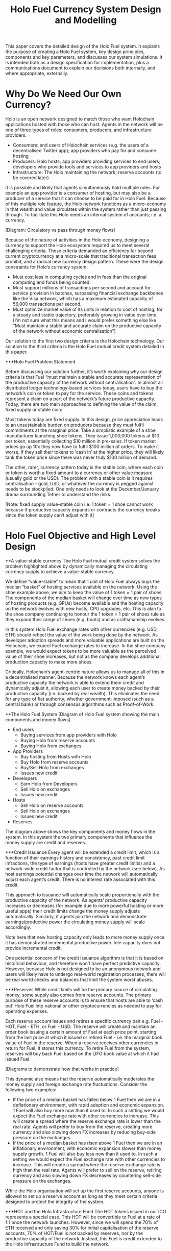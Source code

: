#+TITLE: Holo Fuel Currency System Design and Modelling
#+STARTUP: org-startup-with-inline-images inlineimages
#+OPTIONS: ^:nil # Disable sub/superscripting with bare _; _{...} still works
#+LATEX_HEADER: \usepackage[margin=1.0in]{geometry}

This paper covers the detailed design of the Holo Fuel system. It explains the purpose of creating a
Holo Fuel system, key design principles, components and key parameters, and discusses our system simulations.
It is intended both as a design specification for implementation, plus a communications document to explain
our decisions both internally, and where appropriate, externally.

* Why Do We Need Our Own Currency?

Holo is an open network designed to match those who want Holochain applications hosted with those who can host.
Agents in the network will be one of three types of roles: consumers, producers, and infrastructure providers.
  - Consumers: end users of Holochain services (e.g. the users of a decentralised Twitter app); app providers who
    pay for and consume hosting
  - Producers: Holo hosts; app providers providing services to end users; developers who provide tools and services
    to app providers and hosts
  - Infrastructure: The Holo maintaining the network; reserve accounts (to be covered later)

It is possible and likely that agents simultaneously hold multiple roles. For example an app provider is a
consumer of hosting, but may also be a producer of a service that it can choose to be paid for in Holo Fuel.
Because of this multiple role feature, the Holo network functions as a micro-economy in that wealth and value
circulates within the system rather than just passing through. To facilitate this Holo needs an internal system
of accounts; i.e. a currency.

[Diagram: Circulatory vs pass through money flows]

Because of the nature of activities in the Holo economy, designing a currency to support the Holo ecosystem
required us to meet several challenging criteria. These criteria demanded an efficiency far beyond current
cryptocurrency at a micro-scale that traditional transaction fees prohibit, and a radical new currency design
pattern. These were the design constraints for Holo’s currency system:
  - Must cost less in computing cycles and in fees than the original computing and funds being counted.
  - Must support millions of transactions per second and account for service provision in batches, surpassing
    financial exchange backbones like the Visa network, which has a maximum estimated capacity of 56,000
    transactions per second.
  - Must optimize market value of its units in relation to cost of hosting, for a steady and stable trajectory,
    preferably growing in value over time.  [I’m not sure what this means and I would prefer something else
    like “Must maintain a stable and accurate claim on the productive capacity of the network without economic
    centralisation”]

Our solution to the first two design criteria is the Holochain technology. Our solution to the third criteria
is the Holo Fuel mutual credit system detailed in this paper.

***Holo Fuel Problem Statement

Before discussing our solution further, it’s worth explaining why our design criteria is that Fuel “must
maintain a stable and accurate representation of the productive capacity of the network without centralisation”.
In almost all distributed ledger technology-based services today, users have to buy the network’s coin or token
to pay for the service. These coins and tokens represent a claim on a part of the network’s future productive
capacity. Today, there are two main approaches to defining the value of the claim, fixed supply or stable coin:

Most tokens today are fixed supply. In this design, price appreciation leads to an unsustainable burden on
producers because they must fulfil commitments at the marginal price. Take a simplistic example of a shoe
manufacturer launching shoe tokens. They issue 1,000,000 tokens at $10 per token, essentially collecting $10 million
in pre-sales. If token market prices go up 10x they now have to fulfil $100 million of orders. To make it worse,
if they sell their tokens to ‘cash in’ at the higher price, they will likely tank the token price since there
was never truly $100 million of demand.

The other, rarer, currency pattern today is the stable coin, where each coin or token is worth a fixed amount to
a currency or other value measure (usually gold or the USD). The problem with a stable coin is it requires
centralisation - gold, USD, or whatever the currency is pegged against needs to be stockpiled. One only needs
to look at the December/January drama surrounding Tether to understand the risks.

[Note: fixed supply value-stable coin i.e. 1 token = 1 shoe cannot work because if productive capacity expands
or contracts the currency breaks since the token supply can’t adjust with it]

* Holo Fuel Objective and High Level Design

**A value-stable currency
The Holo Fuel mutual credit system solves the problem highlighted above by dynamically managing the circulating
currency supply to achieve a value-stable currency.

We define “value-stable” to mean that 1 unit of Holo Fuel always buys the median “basket” of hosting services
available on the network.  Using the shoe example above, we aim to keep the value of 1 token = 1 pair of shoes.
The components of the median basket will change over time as new types of hosting products (e.g. GPUs) become
available and the hosting capacity on the network evolves with new hosts, CPU upgrades, etc. This is akin to
the shoe company continuing to honour the 1 token = 1 pair of shoes rule as they expand their range of shoes
(e.g. boots) and as craftsmanship evolves.

In this system Holo Fuel exchange rates with other currencies (e.g. USD, ETH) should reflect the value of the
work being done by the network. As developer adoption spreads and more valuable applications are built on the
Holochain, we expect Fuel exchange rates to increase. In the shoe company example, we would expect tokens to
be more valuable as the perceived value of their shoe increases, but not as the company develops additional
production capacity to make more shoes.

Critically, Holochain’s agent-centric nature allows us to manage all of this in a decentralised manner. Because
the network knows each agent’s productive capacity the network is able to extend them credit and dynamically
adjust it, allowing each user to create money backed by their productive capacity (i.e. backed by real wealth).
This eliminates the need for any type of fiat authority, whether government-imposed (such as a central bank) or
through consensus algorithms such as  Proof-of-Work.


**The Holo Fuel System
[Diagram of Holo Fuel system showing the main components and money flows]
- End users
    - Buying services from app providers with Holo
    - Buying Holo from reserve accounts
    - Buying Holo from exchanges
- App Providers
    - Buy hosting from Hosts with Holo
    - Buy Holo from reserve accounts
    - Buy/Sell Holo from exchanges
    - Issues new credit
- Developers
    - Earn Holo from Developers
    - Sell Holo on exchanges
    - Issues new credit
- Hosts
    - Sell Holo on reserve accounts
    - Sell Holo on exchanges
    - Issues new credit
- Reserves


The diagram above shows the key components and money flows in the system. In this system the two primary
components that influence the money supply are credit and reserves.

***Credit Issuance
Every agent will be extended a credit limit, which is a function of their earnings history and consistency,
past credit limit infractions, the type of earnings (hosts have greater credit limits) and a network-wide
credit factor that is controlled by the network (see below). As host earnings potential changes over time
the network will automatically adjust each agent’s credit. There is no interest rate associated with this
credit.

This approach to issuance will automatically scale proportionally with the productive capacity of the
network. As agents’ productive capacity increases or decreases (for example due to more powerful hosting
or more useful apps) their credit limits change the money supply adjusts automatically. Similarly, if
agents join the network and demonstrate earnings/productive power the circulating money supply will
scale accordingly.

Note here that new hosting capacity only leads to more money supply once it has demonstrated incremental
productive power. Idle capacity does not provide incremental credit.

One potential concern of the credit issuance algorithm is that it is based on historical behaviour, and
therefore won’t have perfect predictive capacity. However, because Holo is not designed to be an anonymous
network and users will likely have to undergo real-world registration processes, there will be real world
checks and balances that limit the system worst abuses.

***Reserves
While credit limits will be the primary source of circulating money, some supply also comes from reserve
accounts. The primary purpose of these reserve accounts is to ensure that hosts are able to ‘cash out’
Holo Fuel into national or other cryptocurrencies as needed to pay for operating expenses.

Each reserve account issues and retires a specific currency pair e.g. Fuel - HOT, Fuel - ETH, or Fuel - USD.
The reserve will create and maintain an order book issuing a certain amount of Fuel at each price point,
starting from the last price at which it issued or retired Fuel - i.e. the marginal book value of Fuel in
the reserve. When a reserve receives other currencies in return for Fuel, it stores this currency. To
retire Fuel from the system, reserves will buy back Fuel based on the LIFO book value at which it had
issued Fuel.

[Diagrams to demonstrate how that works in practice]

This dynamic also means that the reserve automatically moderates the money supply and foreign exchange rate
fluctuations. Consider the following two examples:
  - If the price of a median basket has fallen below 1 Fuel then we are in a deflationary environment, with
    rapid adoption and economic expansion. 1 Fuel will also buy more now than it used to. In such a setting
    we would expect the Fuel exchange rate with other currencies to increase. This will create a spread
    where the reserve exchange rate is lower than the real rate. Agents will prefer to buy from the reserve,
    creating more currency and also slowing down FX increases by reducing buy-side     pressure on the
    exchanges.
  - If the price of a median basket has risen above 1 Fuel then we are in an inflationary environment, with
    economic expansion slower than money supply growth. 1 Fuel will also buy less now than it used to. In
    such a setting we would expect the Fuel exchange rate with other currencies to increase. This will create
    a spread where the reserve exchange rate is high than the real rate. Agents will prefer to sell on the
    reserve, retiring currency and also slowing down FX decreases by countering sell-side pressure on the
    exchanges.

While the Holo organisation will set up the first reserve accounts, anyone is allowed to set up a reserve
account as long as they meet certain criteria designed to protect the integrity of the system.

***HOT and the Holo Infrastructure Fund
The HOT tokens issued in our ICO represents a special case. This HOT will be convertible to Fuel at a rate
of 1:1 once the network launches. However, since we will spend the 70% of ETH received and only saving 30%
for initial capitalisation of the reserve accounts, 70% of HOT/Fuel is not backed by reserves, nor by
the productive capacity of the network. Instead, this Fuel is credit extended to the Holo Infrastructure
Fund to build the network.

This Fuel effectively functions as a floor on the circulating supply since even if all credit limits were
removed and reserves were fully depleted. Over time this floor will slowly deplete as we retire it using
the transaction fees received from the network.

**Controlling the System

***Input variables
In our system above, we can indirectly control the money supply and price through adjusting certain variables:
- Credit factor: This is a global variable that governs the amount of credit being extended to the network as
  a whole. By controlling this, we can extend more or less credit and thus money supply for the same level of
  production / wealth generation.

- Reserve order book volumes: We can change the amount of Fuel available at each price point in our reserve
  order books. By increasing the amount available at each price point we can increase the money supply, and
  vice-versa.

- Infrastructure pay down rate:  As mentioned earlier, the outstanding HOT and Fuel from the ICO acts as a
  “floor supply”. By increasing the rate at which we use transaction fees to retire this debt we can change
  the rate at which this portion of the money supply shrinks

- Autopilot: TBD <— what factors can we control in the autopilot pricing for either hosts or app providers,
  if any

***Other system variables (excluding supply and demand):
- Actual credit usage: Credit extended to agents is 0% interest and effectively 0% inflation. In addition
  it cannot be cashed out through the exchange since it was not earned via hosting so there no incentive to
  wait for FX price appreciation. Therefore a rational agent should spend their entire credit limit as long
  as there are they have something worthwhile to spend it on.

- Velocity of Fuel: The amount of circulating currency required is inversely proportional to the velocity of
  Fuel through the system. For example, if each unit of Fuel changes hands 10 times a year, we would need half
  the currency as if the velocity was 5 times per year. Velocity is a function of user behaviour and depends on
  factors such as transaction friction (e.g. fees) and usage of Fuel as a store of value.

- Other autopilot functions / variables?



* Holo Fuel Valuation

  A value-stable wealth-backed cryptocurrency platform, where each unit is defined in terms of a
  basked of computational resources, operating in a powerful decentralized verification environment.

   #+BEGIN_SRC ditaa :file images/holofuel-overview.png :cmdline -r -S -o

    +----------------------------------------------+
    |      |"K"                                    |
    |      v                                       |
    |  +--------+               +--------+         |
    |  |Host    |               |        |         |
    |  |K*Wealth|-+  Receipts   | PID    |  "K"    |
    |  |==Credit| |------------>|        |---------+
    |  +--------+ |     |       +--------+  Credit
    |    |==Credit|     |                   Factor
    |    +--------+     |
    |          ^        |
    +---+  Holo|        |
     "K"|  Fuel|        |
        v      |        |
       +--------+       |
       |dApp    |<------+
       |K*Wealth|-+
       |==Credit| |
       +--------+ |
         |==Credit|
         +--------+

   #+END_SRC

   #+RESULTS[e258c96572d9aa87fbfc86914918be06b93ab951]:
   [[file:images/holofuel-overview.png]]

** The Computational Resources Basket

   One Holo Fuel (HOT) is defined as being able to purchase 1 month of Holo Hosting services for the
   front-end (ie. web API, databases, etc.) portion of a typical dApp.

   This might be roughly equivalent to the 2018 price of (and actual utilization of) a small cloud
   hosting setup (eg. several $5/month Droplet on Digital Ocean at partial utilization hosting
   front-ends, DBs, backups, etc.), plus ancillary hosting services (represented by a premium for
   inclusion in the Holo system).

   If the minimal Hosting costs for a small Web app is estimated at USD$100/mo., and comprises 5
   cloud hosting nodes and anciliary services for the various aspects of the system.  An equivalent
   Holo Host based system would have similar CPU and storage requirements overall, but a greater
   redundancy (say, 5 x, so all DHTs spread across 25 Holo Hosts).

   Thus, the basket of commodities defining the value of USD$100 =~= 100 Holo Fuel could be defined as:

   #+LATEX: {\scriptsize
   #+BEGIN_SRC ipython :session :exports results :results raw drawer

%matplotlib inline
%config InlineBackend.figure_format = 'retina'

from __future__ import absolute_import, print_function, division
try:
    from future_builtins import zip, map # Use Python 3 "lazy" zip, map
except ImportError:
       pass

import matplotlib
import matplotlib.pyplot as plt
plt.rcParams["figure.figsize"]     = (6,3)
plt.rcParams["font.size"]          = 6
import numpy as np
from sklearn import linear_model
import collections
import math

# For more info about emacs + ob-ipython integration, see: https://github.com/gregsexton/ob-ipython

# Each commodity underlying the currency's price basket must be priced in standardized Units, of a
# specified quality, FOB some market.  The Holo Fuel basket's commodities are measured accross the
# Holo system, and the Median resource is used; this allows the basket to evolve over time, as
# Moore's law reduces the cost of the resource, the Median unit of that resource will likely
# increase (eg. CPU cores), counterbalancing the natural deflationary tendency of tech prices.

commodity_t             = collections.namedtuple(
    'Commodity', [
        'units',
        'quality',
        'notes',
    ] )
commodities             = {
    'holo':         commodity_t( "Host",    "",           "Inclusion in the Holo system" ),
    'cpu':          commodity_t( "Core",    "Median",     "A processing core" ),
    'ram':          commodity_t( "GB",      "Median",     "Processor memory" ),
    'net':          commodity_t( "TB",      "Median",     "Internet bandwidth" ),
    'data':         commodity_t( "TB",      "Median",     "Persistent storage (DHT/DB/file)" ),
}

# The basket represents the computational resource needs of a typical Holochain dApp's "interface"
# Zome.  A small dual-core Holo Host (ie. on a home Internet connection) could perhaps expect to run
# 200 Holo Fuel worth of these at full CPU utilization, 1TB of bandwidth; a quad-core / 8-thread
# perhaps 500 Holo Fuel worth at ~60% CPU (thread) utilization.

iron_count              =   5                   # Real iron req'd to host tradition small App
holo_fanout             =   5                   #   and additional Holo fan-out for DHT redundancy, etc.
hosts                   = iron_count * holo_fanout
basket_target           = 100.0                 # 1 Holo Fuel =~= 1 USD$; USD$100 of cloud hosting per minimal dApp, typ.
basket                  = {
    # Commodity     Amount, Proportion
    'holo':        hosts,           # Holo Host system fan-out and value premium
    'cpu':          1.00,           # Cores, avg. utilization across all iron
    'ram':          1.00,           # GB,    ''
    'net':          0.50,           # TB,    ''
    'data':         0.25,           # TB,    ''
}

# In the wild, prices will fluctuate according to supply/demand and money supply dynamics.  We'll
# start with some artificial weights; some commodities cost more than others, so the same "units"
# worth carry different weight in the currency basket.

weight                  = {
    'holo':        60/100,
    'cpu':          5/100,
    'ram':          5/100,
    'net':         20/100,
    'data':        10/100,
}

# Produces the org-mode table from result 2d list
[ ["Commodity", "Amount", "Units", "Weight", "Description"],
  None ] \
+ [ [ k, "%5.2f" % basket[k], commodities[k].units, "%5.3f%%" % ( weight[k] * 100 ),
      commodities[k].notes ] for k in basket ]

   #+END_SRC

   #+RESULTS:
   :RESULTS:
   | Commodity | Amount | Units |  Weight | Description                      |
   |-----------+--------+-------+---------+----------------------------------|
   | holo      |  25.00 | Host  | 60.000% | Inclusion in the Holo system     |
   | net       |   0.50 | TB    | 20.000% | Internet bandwidth               |
   | ram       |   1.00 | GB    |  5.000% | Processor memory                 |
   | data      |   0.25 | TB    | 10.000% | Persistent storage (DHT/DB/file) |
   | cpu       |   1.00 | Core  |  5.000% | A processing core                |
   :END:

   #+LATEX: }

*** Holo Hosting Premium

    A Holochain Distributed Application (dApp) hosted on Holo provides a valuable set of features,
    over and above simply hosting a typical web application on a set of cloud servers.  These
    services must usually be either purchased, or architected by hand and distributed across
    multiple cloud hosting nodes for redundancy.

    - [ ] Reliability. Few single points of failure.
    - [ ] Backup. All DHT data is spread across many nodes.
    - [ ] Scalability.  Automatically scales to absorb increased load.

    The value of Holo is substantial in terms of real costs to traditional app developers, and is a
    component of the basket of commodities defining the price of Holo Fuel.  However, it's real
    monetary value will emerge over time, as the developer community comprehends it.  Our pricing
    algoritm must be able to dig this Holo premium component out of the historical hosting prices,
    as a separate component.

*** Resource Price Stability

    There are many detailed requirements for each of these commodities, which may be required for
    certain Holochain applications; CPU flags (eg. AVX-512, cache size, ...), RAM (GB/s bandwidth),
    HDD (time to first byte, random/sequential I/O bandwidth), Internet (bandwidth/latency to
    various Internet backbone routers).

    The relative distribution of these features will change over time; RAM becomes faster, CPU cores
    more powerful. The definition of a typical unit of these commodities therefore changes; as
    Moore's law decreases the price, the specifications of the typical computer also improve,
    counterbalancing this inflationary trend.

    For each metric, the price of service on the median Holo Host node will be used; 1/2 will be
    below (weaker, priced at a discount), 1/2 above (more powerful, priced at a premium).  This will
    nullify the natural inflationary nature of Holo Fuel, if we simply defined it in terms of fixed
    2018 computational resources.

** Commodity Price Discovery

   Value stabilization requires knowledge of the current prices of each commodity in the currency's
   valuation basket, ideally denominated in the currency itself.  If these commodities are traded
   within the cryptocurrency implementation, then we can directly discover them on a distributed
   basis.  If outside commodity prices are used, then each independent actor computing the control
   loop must either reach consensus on the price history (as collected from external sources, such
   as Distributed Oracles), or trust a separate module to do so. In Holo Fuel, we host the sale of
   Holo Host services to dApp owners, so we know the historical prices.

   When a history of Holo Hosting service prices is available, Linear Regression can be used to
   discover the average fixed (Holo Hosting premium) and variable (CPU, ...) component costs
   included in the prices, and therefore the current commodity basket price.

*** Recovering Commodity Basket Costs

    To illustrate price recovery, lets begin with simulated prices of a basket of commodities.  A
    prototypical minimal dApp owner could select 100 Holo Fuel worth of these resources, eg. 25x
    Holo Hosts, .05 TB data, 1.5 cpu, etc. as appropriate for their specific application's needs.

    This Hosting selection wouldn't actually be a manual procedure; testing would indicate the kind
    of loads to expect for a given amount and type of user activity, and a calculator would estimate
    the various resource utilization and costs. At run time, the credit extended to the dApp owner
    (calculated from prior history of Hosting receipt payments) would set the maximum outstanding
    Hosting receipts allowed; the dApp deployment would auto-scale out to qualified Hosts in various
    tranches as required; candidate Hosts (hoping to generate Hosting receipts) would auto-install
    the application as it reached its limits of various resource utilization metrics across its
    current stable of Hosts.

    #+LATEX: {\scriptsize
    #+BEGIN_SRC ipython :session :exports both :results value raw drawer

def clamp( val, lim ):
    """Return value if between range limits, otherwise the limit; math.nan indicates no limit"""
    if val < lim[0]:
        return lim[0]
    elif val > lim[1]:
        return lim[1]
    return val

def rnd_std_dst( sigma, mean=0, minimum=None, maximum=None ):
    """Random values with mean, in a standard distribution w/ sigma, clamped to given minimum/maximum."""
    return clamp( sigma * np.random.randn() + mean,
                  ( math.nan if minimum is None else minimum,
                    math.nan if maximum is None else maximum ))

# To simulate initial pricing, lets start with an estimate of proportion of basket value represented
# by each amount of the basket's commodities.  Prices of each of these commodities is free to float
# in a real market, but we'll start with some pre-determined "weights"; indicating that the amount
# of the specified commodity holds a greater or lesser proportion of the basket's value.
# Regardless, 100 Holo Fuel is guaranteed to buy the entire basket.
prices                  = {}
for k in basket:
    price_mean          = basket_target * weight[k] / basket[k] # target price: 1 Holo Fuel == 1 basket / basket_target
    price_sigma         = price_mean / 10 #  difference allowed; about +/- 10% of target
    prices[k]           = rnd_std_dst( price_sigma, price_mean )

[ [ "Commodity", "Price", "Per", "Per" ],
  None ] \
+ [ [ k, "%5.2f" % ( prices[k] ), commodities[k].units, 'mo.' ]
    for k in basket ]

    #+END_SRC

    #+RESULTS:
    :RESULTS:
    | Commodity | Price | Per  | Per |
    |-----------+-------+------+-----|
    | holo      |  1.80 | Host | mo. |
    | net       | 35.86 | TB   | mo. |
    | ram       |  5.52 | GB   | mo. |
    | data      | 46.27 | TB   | mo. |
    | cpu       |  4.58 | Core | mo. |
    :END:

    #+LATEX: }

    From this set of current assumed commodity prices, we can compute the current price of the Holo
    Fuel currency's basket:

    #+LATEX: {\scriptsize
    #+BEGIN_SRC ipython :session :exports both :results value raw drawer

basket_price            = sum( basket[k] * prices[k] for k in basket )
[ [ "Holo Fuel Basket Price" ],
  None,
  [ "$%5.2f / %.2f" % ( basket_price, basket_target ) ] ]

    #+END_SRC

    #+RESULTS:
    :RESULTS:
    | Holo Fuel Basket Price |
    |------------------------|
    | $106.62 / 100.00       |
    :END:

    #+LATEX: }

    If the current price of this basket is >100, then we are experiencing commodity price inflation;
    if <100, price deflation.  Feedback control loops will act to bring the price back to 100 Holo Fuel
    per basket.

    #+LATEX: {\scriptsize
    #+BEGIN_SRC ipython :session :file images/basket-pie.png :exports both

labels                  = [ k for k in basket ]
sizes                   = [ basket[k] * prices[k] for k in basket ]
explode                 = [ .1 if k == 'holo' else 0 for k in basket ]
# with plt.xkcd():
fig1,ax1                = plt.subplots()
ax1.pie( sizes, explode=explode, labels=labels, autopct='%1.1f%%', shadow=True, startangle=90 )
ax1.axis( 'equal' ) # Equal aspect ratio ensures that pie is drawn as a circle.
plt.title( "%6.2f Holo Fuel Basket Price: %6.2f: %sflation" % (
            basket_target, basket_price, "in" if basket_price > basket_target else "de" ))
plt.show()

    #+END_SRC

    #+RESULTS:
    [[file:images/basket-pie.png]]

    #+LATEX: }

*** Holo Hosting Receipts

    Once we have the currency's underlying commodity basket, lets simulate a sequence of trades of
    various amounts of these commodities.  In the Holo system, this is represented by Hosts issuing
    receipts for services to dApp owners.

    Each Hosting receipt will be for a single Holo Host, not for the entire dApp; the sum of all
    Holo Hosting receipts issued to the dApp owner for our archetypical small dApp would sum to
    approximately 100 Holo Fuel per month.

    We will not know the exact costs of each commodity used to compute the price, or how much is the
    baseline Holo system premium.  However, it will be dependant on the capability of the Host
    (stronger hosts can charge more, for hosting more specialized dApps), and the amount of various
    services used.

    So, lets issue a bunch of small Holo Hosting receipts, each for approximately 1/25th of the
    total Holo Hosting load (since our small dApp is spread across 25 Holo Hosts).

    #+LATEX: {\scriptsize
    #+BEGIN_SRC ipython :session :exports both :results value raw drawer

amounts_mean            = 1.00
amounts_sigma           = 0.5
error_sigma             = 0.10 # +/- 10% variance in bids (error) vs. price
trades                  = []
number                  = 10000
for _ in range( number ):
    # Each dApp consumes a random standard distribution of the target amount of each commodity
    amounts             = { k: 1 if k == 'holo'
                               else basket[k] * rnd_std_dst( amounts_sigma, amounts_mean, minimum=0 ) / basket['holo']
                            for k in basket }
    price               = sum( amounts[k] * prices[k] for k in amounts )
    error               = price * rnd_std_dst( error_sigma )
    bid                 = price + error
    trades.append( dict( bid = bid, price = price, error = error, amounts = amounts ))

[ [ "Fuel","calc/err", "dApp Requirements" ], None ] \
+ [ [
      "%5.2f" % t['bid'],
      "%5.2f%+5.2f" % ( t['price'], t['error'] ),
       ", ".join( "%5.4f %s %s" % ( v, k, commodities[k].units ) for k,v in t['amounts'].items() ),
    ]
    for t in trades[:5] ] \
+ [ [ '...' ] ]

    #+END_SRC

    #+RESULTS:
    :RESULTS:
    | Fuel |  calc/err | dApp Requirements                                                               |
    |------+-----------+---------------------------------------------------------------------------------|
    | 4.56 | 5.22-0.67 | 1.0000 holo Host, 0.0457 net TB, 0.0659 ram GB, 0.0089 data TB, 0.0171 cpu Core |
    | 4.51 | 3.85+0.66 | 1.0000 holo Host, 0.0148 net TB, 0.0245 ram GB, 0.0086 data TB, 0.0217 cpu Core |
    | 3.84 | 4.04-0.20 | 1.0000 holo Host, 0.0153 net TB, 0.0689 ram GB, 0.0053 data TB, 0.0463 cpu Core |
    | 3.87 | 4.12-0.25 | 1.0000 holo Host, 0.0114 net TB, 0.0535 ram GB, 0.0173 data TB, 0.0022 cpu Core |
    | 4.10 | 4.20-0.10 | 1.0000 holo Host, 0.0237 net TB, 0.0144 ram GB, 0.0066 data TB, 0.0505 cpu Core |
    |  ... |           |                                                                                 |
    :END:
    #+LATEX: }

*** Recovery of Commodity Valuations

    Lets see if we can recover the approximate Holo baseline and per-commodity costs from a sequence
    of trades.  Create some trades of 1 x Holo + random amounts of commodities around the
    requirements of a typical Holo dApp, adjusted by a random amount (ie. 'holo' always equals 1
    unit, so that all non-varying remainder is ascribed to the "baseline" Holo Hosting premium).

    Compute a linear regression over the trades, to try to recover an estimate of the prices.

    #+LATEX: {\scriptsize
    #+BEGIN_SRC ipython :session :exports both :results value raw drawer

items                   = [ [ t['amounts'][k] for k in basket ] for t in trades ]
bids                    = [ t['bid'] for t in trades ]

regression              = linear_model.LinearRegression( fit_intercept=False, normalize=False )
regression.fit( items, bids )
select                  = { k: [ int( k == k2 ) for k2 in basket ] for k in basket }
predict                 = { k: regression.predict( select[k] )[0] for k in basket } # deref numpy.array

[ [ "Score(R^2): ", "%.9r" % ( regression.score( items, bids )), '', '' ],
  None ] \
+ [ [ "Commodity",  "Predicted", "Actual", "Error",
      # "selected"
  ],
  None ] \
+ [ [ k,
      "%5.2f" % ( predict[k] ),
      "%5.2f" % ( prices[k] ),
      "%+5.3f%%" % (( predict[k] - prices[k] ) * 100 / prices[k] ),
      #select[k]
    ]
    for k in basket ]

    #+END_SRC

    #+RESULTS:
    :RESULTS:
    | Score(R^2): | 0.6394486 |        |          |
    |-------------+-----------+--------+----------|
    | Commodity   | Predicted | Actual |    Error |
    |-------------+-----------+--------+----------|
    | holo        |      2.12 |   1.80 | +17.588% |
    | net         |     45.99 |  35.86 | +28.235% |
    | ram         |      4.29 |   5.52 | -22.207% |
    | data        |     40.50 |  46.27 | -12.472% |
    | cpu         |      5.83 |   4.58 | +27.324% |
    :END:

    #+LATEX: }

*** Commodity Basket Valuation

    Finally, we can estimate the current Holo Fuel basket price from the recovered commodity prices.

    #+LATEX: {\scriptsize
    #+BEGIN_SRC ipython :session :exports both :results value raw drawer

basket_predict          = sum( basket[k] * predict[k]  for k in basket )
[ [ "Holo Fuel Price Recovered", "vs. Actual", "Error" ], None,
  [ "$%5.2f / %.2f" % ( basket_predict, basket_target ),
    "%5.2f" % ( basket_price ),
    "%+5.3f%%" % (( basket_predict - basket_price ) * 100 / basket_price ),
    ]]

    #+END_SRC

    #+RESULTS:
    :RESULTS:
    | Holo Fuel Price Recovered | vs. Actual |   Error |
    |---------------------------+------------+---------|
    | $96.24 / 100.00           |      96.16 | +0.079% |
    :END:

    #+LATEX: }

    We have shown that we should be able to recover the underlying commodity prices, and hence the
    basket price with a high degree of certainty, even in the face of relatively large differences
    in the mix of prices paid for hosting.

** Simple Value Stability Control via PID

   The simplest implementation of value-stability is to directly control the credit supply.  Lets
   establish a simple wealth-backed monetary system with a certain amount of wealth attached to it,
   from which we extend credit at a factor =K= of 0.5 to begin with; half of the value of the wealth is
   available in credit.  Adjusting =K= increases/reduces the liquid credit supply.

   The economy has a certain stock of Host resources available (eg. cpu, net, ...), and a certain
   pool of dApp owners wanting to buy various combinations of them.  The owners willing to pay more
   will get preferred access to the resources. In a traditional bid/ask market, greater bids are
   satisfied first, lesser later or not at all. In Holo, tranches of similar Hosts round-robin
   requests from clients of the dApps they host.

*** Host/dApp Pricing

    In the Holo Host environments, Hosts are pooled in tranches of like resource capacity (eg. cpu:
    type, count, ...), quality (eg. service: availability, longevity, ...), and price
    (eg. autopilot/manual pricing: lolo, lo, median, hi, hihi).  A multi-dimensional table of Host
    tranches is maintained; each Host inserts itself into the correct table.

    - TODO: How do the DHT peers confirm that a Host isn't lying about its internal computational
      resources?  A dApp could check, and issue a warrant if the Host is lying, but a DHT peer
      couldn't independently verify these claims.  There will be great incentive to inflate claims,
      to draw and serve higher-priced requests...)

    A dApp owner also selects the resource requirements (eg. cpu: avx-128+, 4+ cores, ...) service
    level and pricing (eg. median).

    Requests from hihi priced dApps are distributed first to the lolo, then lo, ..., hihi tranches
    of Hosts, as each tranche's resources is saturated; thus, lolo priced Hosts are saturated first.
    Then, hi dApps are served any by lolo, lo, ...  Hosts not yet saturated, and so on.  Thus, in
    times of low utilization (less dApps than Hosts), the highest priced Hosts may remain idle; in
    high utilization (more dApps than Hosts), the lowest priced dApp's requests may remain unserved
    (or, perhaps throttled and served round-robin, to avoid complete starvation of the lower priced
    dApp groups). Of course, these tranches of Hosts are also limited (via a set Union) to those
    Hosts in each tranche that *also* host a given target dApp, and requests for a dApp are only
    sent to those hosts who can service it.

    - TODO: Each TCP/IP HTTP socket, representing 1 or more HTTP requests or a WebSocket initiation,
      is assigned a Host; does Holo terminate the connection and relay I/O to/from the Host? It
      should pre-establish a pool of sockets to candidate Hosts, ready to be distributed to incoming
      requests, thus eliminating the delay of the 3-way handshake, and pre-eliminating
      dead/unreachable Hosts.) This requires a persistent proxy a.la. Cloudflare. Much more simply,
      perhaps, we could build [[https://insights.sei.cmu.edu/sei_blog/2017/02/six-best-practices-for-securing-a-robust-domain-name-system-dns-infrastructure.html][DNS servers]] that advertise multiple A records from an appropriate
      tranche of candidate servers, in round-robin fashion, and let the end-user sort out servers
      that disappear (until the DNS server figures out they're dead and stops serving their IP
      address).  However, intervening caching DNS servers (eg. at large ISPs) could conduit large
      numbers of request (ie. from the entire ISP!) to those few Host A-records for the
      time-to-live of the cached DNS query.

*** Host/dApp Pricing Automation Approaches

    How does the system compute the actual price that "median" Hosts get paid?  How does it evolve
    over time?  1/2 of requests should go to median, lo, lolo Hosts, and 1/2 should go to median,
    hi, hihi Hosts.  A PID loop could move the "Median" Host price to make this true, perhaps.
    Hosts should set a minimum average price they'll earn, dApps a maximum average price they're
    willing to pay, and their requests are throttled to only the Host tranches which satisfy these
    limits.

    By automatically switching a Host to higher/lower pricing tiers, and the dApp to lower/higher
    pricing selections, as their limit prices are reached, the numbers of Hosts/dApps above/below
    "median" changes -- and the PID loop adjusts the median price to achieve above/below
    equilibrium.  Thus, as more dApps exceed their high limit, switch to lower tiers (eg. from hi
    --> median --> lo), the mix of requests above/below median price changes, and the PID loop
    responds by adjusting the median Hosting price, which affects average dApp request pricing,
    which causes the dApp to hit its limits, which causes it to (again) switch to a lower tier...

    Of course, the dApp owner is informed of this, in real time, and can make price limit
    adjustments, to re-establish dApp performance.  Likewise, a Hosting owner can see that their
    Hosts are saturated/idle, and increase/decrease their minimum price, or maximum utilization
    targets; the Host should increase its desired pricing tier, to stay under its maximum
    utilization target.

*** Simple Host/dApp Pricing Model

    For the purposes of this simple test, we'll assume that the Host will simply spend all the
    credit the dApp has available serving its requests (we won't simulate the dApps).  So, lets
    generate a sequence of request service receipts from the Host to dApp owners, tuned to the
    credit available to the dApp.

    #+LATEX: {\scriptsize
    #+BEGIN_SRC ipython :session :exports both :results value raw drawer

class credit_static( object ):
    """Simplest, static K-value, unchanging basket and prices."""
    def __init__( self, K, basket, prices ):
        self.K          = K
        self.basket     = basket
        self.prices     = prices

    def value( self, prices=None, basket=None ):
        """Compute the value of a basket at some prices (default: self.basket/prices)"""
        if prices is None: prices = self.prices
        if basket is None: basket = self.basket
        return sum( prices[k] * basket[k] for k in basket )

# Adjust this so that our process value 'basket_value' achieves setpoint 'basket_target'
# Use the global basket, prices defined above
credit                  = credit_static( K=0.5, basket=basket, prices=prices )

#print( "Global basket: %r, prices: %r" % ( basket, prices ))
#print( "credit.basket: %r, prices: %r" % ( credit.basket, credit.prices ))

duration_hour           = 60 * 60
duration_day            = 24 * duration_hour
duration_month          = 365.25 * duration_day / 12 # 2,629,800s.

used_mean               = 1.0                   # Hourly usage is
used_sigma              = used_mean * 10/100    # +/-10%
reqs_mean               = 2.0                   # Avg. Host is 2x minimal
reqs_sigma              = reqs_mean * 50/100    # +/-50%
reqs_min                = 1/10                  #   but at least this much of minimal dApp

class dApp( object ):
    def __init__( self, duration=duration_month ): # 1 mo., in seconds
        """Select a random basket of computational requirements, some multiple of the minimal dApp
        represented by the Holo Fuel basket (min. 10% of basket), for the specified duration."""
        self.duration   = duration
        self.requires   = { k: rnd_std_dst( sigma=reqs_sigma, mean=reqs_mean, minimum=reqs_min ) \
                                 ,* credit.basket[k] * duration / duration_month
                             for k in credit.basket }
        # Finally, compute the wealth required to fund this at current credit factor K
        self.wealth      = credit.value( basket=self.requires ) / credit.K

    def __repr__( self ):
        return "<dApp using %8.2f Holo Fuel / %5.2f mo.: %s" % (
                   credit.value( basket=self.requires ), self.duration/duration_month,
                   ", ".join( "%6.2f %s %s" % ( self.requires[k] * self.duration/duration_month,
                                               commodities[k].units, k ) for k in credit.basket ))

    def available( self, dt=None ):
        """Credit available for dt seconds (1 hr., default) of Hosting."""
        return self.wealth * credit.K * ( dt or duration_hour ) / self.duration

    def used( self, dt=None, mean=1.0, sigma=.1 ):
        """Resources used over period dt (+/- 10% default, but at least 0)"""
        return { k: self.requires[k] * rnd_std_dst( sigma=sigma, mean=mean, minimum=0 ) * dt / self.duration
                 for k in self.requires }

class Host( object ):
    def __init__( self, dApp ):
        self.dApp       = dApp

    def receipt( self, dt=None ):
        """Generate receipt for dt seconds worth of hosting our dApp.  Hosting costs more/less as prices
        fluctuate, and dApp owners can spend more/less depending on how much credit they have
        available.  This spending reduction could be acheived, for example, by selecting a lower
        pricing teir (thus worse performance)."""

        avail           = self.dApp.available( dt=dt )                # Credit available for this period
        used            = self.dApp.used( dt=dt, mean=used_mean, sigma=used_sigma ) # Hhosting resources used
        value           = credit.value( basket=used )                 # total value of dApp Hosting resources used

        # We have the value of the hosting the dApp used, at present currency.prices.  The Host
        # wants to be paid 'value', but the dApp owner only has 'avail' to pay. When money is
        # plentiful/tight, dApp owners could {up,down}grade their service teir and pay more or less.
        # So, we'll split the difference.  This illustrates the effects of both cost variations and
        # credit availability variations in the ultimate cost of Hosting, and hence in the recovered
        # price information used to adjust credit.K.

        result          = ( avail + value ) / 2,used
        #print( "avail: {}, value: {}, K: {!r},  result: {!r}".format( avail, value, credit.K, result ))
        return result

hosts_count             = 60 * 60 # ~1 Hosting receipt per second
hosts                   = [ Host( dApp() ) for _ in range( hosts_count ) ]
hours_count             = 24

class credit_sine( credit_static ):
    """Compute a sine scale as the basis for simulating various credit system variances."""
    def __init__( self, amp, step, **kwds ):
        self.sine_amp   = amp
        self.sine_theta = 0
        self.sine_step  = step
        self.K_base     = 0
        super( credit_sine, self ).__init__( **kwds )

    def advance( self ):
        self.sine_theta+= self.sine_step

    def reset( self ):
        """Restore credit system initial conditions."""
        self.sine_theta = 0

    def scale( self ):
        return 1 + self.sine_amp * math.sin( self.sine_theta )

class credit_sine_K( credit_sine ):
    """Adjusts credit.K on a sine wave."""
    @property
    def K( self ):
        return self.K_base * self.scale()
    @K.setter
    def K( self, value ):
        """Assumes K_base is created when K is set in base-class constructor"""
        self.K_base     = value

class credit_sine_prices( credit_sine ):
    """Adjusts credit.prices on a sine wave."""
    @property
    def prices( self ):
        return { k: self.prices_base[k] * self.scale() for k in self.prices_base }
    @prices.setter
    def prices( self, value ):
        self.prices_base     = prices

# Create receipts with a credit.K or .prices fluctuating +/- .5%,  1 cycle per 6 hours
#credit.advance          = lambda: None # if using credit_static...
#credit.sine_amp         = 0
credit                   = credit_sine_prices( K=0.5, amp=.5/100,
                                 step=2 * math.pi / hosts_count / 6,
                                 prices=prices, basket=basket ) # Start w/ the global basket
receipts                = []
for _ in range( hours_count ):
    for h in hosts:
        receipts.append( h.receipt( dt=duration_hour ))
        credit.advance()
credit.reset()

items                   = [ [ rcpt[k] for k in credit.basket ] for cost,rcpt in receipts ]
costs                   = [ cost for cost,rcpt in receipts ]

regression              = linear_model.LinearRegression( fit_intercept=False, normalize=False )
regression.fit( items, costs )
select                  = { k: [ int( k == k2 ) for k2 in credit.basket ] for k in credit.basket }
predict                 = { k: regression.predict( select[k] )[0] for k in credit.basket }

actual_value            = credit.value()
predict_value           = credit.value( prices=predict )
[ [ "%dhr. x %d Hosts Cost" % ( hours_count, hosts_count ) ] + list( rcpt.keys() ),
  None,
  [ "%8.6f" % sum( cost for cost,rcpt in receipts ) ] \
  + [ "%8.6f" % sum( rcpt[k] for cost,rcpt in receipts ) for k in credit.basket ],
  None,
  [ "Score(R^2) %.9r" % ( regression.score( items, costs )) ],
  [ "Predicted" ] + [ "%5.2f" % predict[k] for k in credit.basket ],
  [ "Actual" ]    + [ "%5.2f" % credit.prices[k] for k in credit.basket ],
  [ "Error" ]     + [ "%+5.3f%%" % (( predict[k] - credit.prices[k] ) * 100 / credit.prices[k] )
                      for k in credit.basket ],
  None,
  [ "Actual  Basket", "%5.2f" % actual_value ],
  [ "Predict Basket", "%5.2f" % predict_value ],
  [ "Error" , "%+5.3f%%" % (( predict_value - actual_value ) * 100 / actual_value ) ],
]

    #+END_SRC

    #+RESULTS:
    :RESULTS:
    | 24hr. x 3600 Hosts Cost |        holo |        net |        ram |      data |        cpu |
    |-------------------------+-------------+------------+------------+-----------+------------|
    | 20193.484711            | 5941.484138 | 120.131215 | 238.439052 | 59.889878 | 237.568428 |
    |-------------------------+-------------+------------+------------+-----------+------------|
    | Score(R^2) 0.9869661    |             |            |            |           |            |
    | Predicted               |        1.77 |      35.77 |       5.76 |     46.80 |       4.88 |
    | Actual                  |        1.80 |      35.86 |       5.52 |     46.27 |       4.58 |
    | Error                   |     -1.627% |    -0.272% |    +4.432% |   +1.136% |    +6.557% |
    |-------------------------+-------------+------------+------------+-----------+------------|
    | Actual  Basket          |       84.67 |            |            |           |            |
    | Predict Basket          |       84.56 |            |            |           |            |
    | Error                   |     -0.125% |            |            |           |            |
    :END:

    #+LATEX: }

    Lets see how well an hourly linear regression tracks the actual Basket price, in 5 minute
    intervals (so, 12 x 1-hour regression samples per hour).  Lets see if we can pick up the 1%
    sine-wave variation in Credit Factor K every 6 hours:

    #+LATEX: {\scriptsize
    #+BEGIN_SRC ipython :session :file images/receipts-regress-hourly.png :exports both

# x is the fractional hour of the end of each hour-long segment
x_divs            = 12 # 5 minutes
x                 = [ 1 + s / x_divs for s in range( hours_count * x_divs ) ]
reg               = []
act               = []
for h in x: # Compute beg:end indices from fractional hour at end of each 1-hour range
    beg,end       = int( (h-1) * hosts_count ),int( h * hosts_count )
    items         = [ [ r[k] for k in credit.basket ] for c,r in receipts[beg:end] ]
    costs         = [ c                               for c,r in receipts[beg:end] ]
    regression.fit( items, costs )
    select        = { k: [ int( k == k2 ) for k2 in credit.basket ] for k in credit.basket }
    predict       = { k: regression.predict( select[k] )[0] for k in credit.basket }
    reg.append( credit.value( predict ))
    act.append( credit.value() )
plt.plot( x, reg, label="Regress." )
plt.plot( x, act, label="Actual" )
plt.xlabel( "Hours" )
plt.ylabel( "Holo Fuel" )
plt.legend( loc="upper right" )
plt.title( "Hourly Price Recovery w/ %5.2f%% %s Variance" % (
    credit.sine_amp * 100, credit.__class__.__name__.split( '_' )[-1] ))
plt.show()

    #+END_SRC

    #+RESULTS:
    [[file:images/receipts-regress-hourly.png]]

    #+LATEX: }

*** Simple Credit Feedback Control

    Finally, we have almost everything required to actually control the currency, using a simple PID controller.

    #+LATEX: {\scriptsize
    #+BEGIN_SRC ipython :session :exports both :results value raw drawer

import time
import sys
import math
if not hasattr( math, 'nan' ):
    math.nan            = float( 'nan' )

timer                   = time.clock if sys.platform == 'win32' else time.time

Kpid_t                  = collections.namedtuple( 'Kpid_t', ['Kp', 'Ki', 'Kd'] )
Lout_t                  = collections.namedtuple( 'Lout_t', ['lo', 'hi'] )

class controller( object ):
    """Simple PID loop with Integral anti-windup, bumpless transfer, and setpoint change damping."""
    def __init__( self, Kpid, setpoint=None, process=None, output=None,
                  Lout=( math.nan, math.nan ), now=None ):
        self.Kpid       = Kpid( 1, 1, 1 ) if Kpid is None else Kpid_t( *Kpid )
        self.Lout       = Lout_t( math.nan, math.nan ) if Lout is None else Lout_t( *Lout )
        self.setpoint   = setpoint or 0
        self.process    = process or 0
        self.output     = output or 0
        self.bumpless( setpoint=setpoint, process=process, output=output, now=now )

    def bumpless( self, setpoint=None, process=None, output=None, now=None ):
        """Bumpless control transfer; compute I required to maintain steady-state output,
        and D such that a subsequent idential setpoint/process won't produce a Differential."""
        if setpoint is not None or self.setpoint is None:
            self.setpoint = setpoint or 0
        if process is not None or self.process is None:
            self.process = process or 0
        if output is not None or self.output is None:
            self.output  = output or 0

        self.now        = timer() if now is None else now

        self.P          = self.setpoint - self.process
        self.I          = ( self.output - self.P * self.Kpid.Kp ) / self.Kpid.Ki if self.Kpid.Ki else 0
        self.D          = 0

    def loop( self, setpoint=None, process=None, now=None ):
        """Any change in setpoint? If our error (P - self.P) is increasing in a direction, and the
        setpoint moves in that direction, cancel that amount of the rate of change."""
        dS              = 0
        if setpoint is not None:
            dS          = setpoint - self.setpoint
            self.setpoint = setpoint
        if process is not None:
            self.process = process
        if now is None:
            now         = timer()
        if now > self.now: # No contribution if no +'ve dt!
            dt          = now - self.now
            self.now    = now
            P           = self.setpoint - self.process # Proportional: setpoint and process value error
            I           = self.I + P * dt              # Integral:     total error under curve over time
            D           = ( P - self.P - dS ) / dt     # Derivative:   rate of change of error (net dS)
            self.output = P * self.Kpid.Kp + I * self.Kpid.Ki + D * self.Kpid.Kd
            self.P      = P
            if not ( self.output < self.Lout.lo and I < self.I ) and \
               not ( self.output > self.Lout.hi and I > self.I ):
                self.I  = I # Integral anti-windup; ignore I if saturated, and I moving in wrong direction
            self.D      = D
        return self.drive

    @property
    def drive( self ):
        """Limit raw self.output by any limits established in self.Lout"""
        return clamp( self.output, self.Lout )

    def __repr__( self ):
       return "<%r: %+8.6f %s %+8.6f --> %+8.6f (%+8.6f) P: %+8.6f * %+8.6f, I: %+8.6f * %+8.6f, D: %+8.6f * %+8.6f>" % (
           self.now, self.process,
           '>' if self.process > self.setpoint else '<' if self.process > self.setpoint else '=',
           self.setpoint, self.drive, self.output,
           self.P, self.Kpid.Kp, self.I, self.Kpid.Ki, self.D, self.Kpid.Kd )

def near( a, b, significance = 1.0e-4 ):
    """ Returns True iff the difference between the values is within the factor 'significance' of
    one of the original values.  Default is to within 4 decimal places. """
    return abs( a - b ) <= significance * max( abs( a ), abs( b ))

def nearprint( a, b, significance = 1.0e-4 ):
    if not near( a, b, significance ):
        print( "%r != %r w/in +/- x %r" % ( a, b, significance ))
        return False
    return True

control             = controller( Kpid = ( 2.0, 1.0, 2.0 ), setpoint=1.0, process=1.0, now = 0. )
assert near( control.loop( 1.0, 1.0, now = 1. ),   0.0000 )
assert near( control.loop( 1.0, 1.0, now = 2. ),   0.0000 )
assert near( control.loop( 1.0, 1.1, now = 3. ),  -0.5000 )
assert near( control.loop( 1.0, 1.1, now = 4. ),  -0.4000 )
assert near( control.loop( 1.0, 1.1, now = 5. ),  -0.5000 )
assert near( control.loop( 1.0, 1.05,now = 6. ),  -0.3500 )
assert near( control.loop( 1.0, 1.05,now = 7. ),  -0.5000 )
assert near( control.loop( 1.0, 1.01,now = 8. ),  -0.3500 )
assert near( control.loop( 1.0, 1.0, now = 9. ),  -0.3900 )
assert near( control.loop( 1.0, 1.0, now =10. ),  -0.4100 )
assert near( control.loop( 1.0, 1.0, now =11. ),  -0.4100 )

    #+END_SRC

    #+RESULTS:
    :RESULTS:
    :END:

    #+LATEX: }


    Lets implement a simple credit system that adjust K via the PID loop to move the price of the
    credit basket towards our target value.  We'll produce a stream of Hosting receipts, based on
    the current basket price and available credit.  Then, we'll compute the


    #+LATEX: {\scriptsize
    #+BEGIN_SRC ipython :session :file images/receipts-regress-hourly-PID.png :exports both

import json
import traceback
import random

adva_mean               = 1.0                   # Parity
adva_sigma              = 1/100                 #  +/- 2% x standard distribution
adva_min                = 98/100                # Trending downward (ie. Moore's law)
adva_max                =102/100                # b/c 102% doesn't fully recover from 98%

class credit_sine_prices_pid_K( credit_sine_prices ):
    """Adjusts credit.K via PID, in response to prices varying according to a sine wave."""

    '''
    @property
    def inflation( self ):
        return self._inflation
    @inflation.setter
    def inflation( self, value ):
        print( "Changing inflation from {!r} to {!r}".format(
               self._inflation if hasattr( self, '_inflation' ) else None, value ))
        if type( value ) not in (int,float):
            traceback.print_stack( file=sys.stdout )
        self._inflation = value
    '''

    def __init__( self, Kpid=None, price_target=None, price_curr=None, now=None, **kwds ):
        """A current price_target (default: 100.0 ) and price_feedback (default: price_target)
        is used to initialize a PID loop."""
        super( credit_sine_prices_pid_K, self ).__init__( **kwds )
        self.now        = now or 0 # hours?
        # Default: 100.0 Holo Fuel / basket, defined above
        self.price_target = price_target if price_target is not None else basket_target
        # Default to 0 inflation if no price_curr given
        self.price_curr = price_curr if price_curr is not None else self.price_target
        self.price_curr_trend = [(self.now, self.price_curr)]
        self.inflation  = self.price_curr / self.price_target
        self.inflation_trend = [(self.now, self.inflation)]
        # Bumpless start at setpoint 1.0, present inflation, and output of current K
        # TODO: compute Kpid fr. desired correction factors vs. avg target dt
        self.K_control  = controller(
                           Kpid = Kpid or ( .1, .1, .001 ),
                       setpoint = 1.0,                  # Target is no {in,de}flation!
                        process = self.inflation,
                         output = self.K,
                            now = self.now )
        self.K_trend    = [(self.now, self.K)]
        self.PID_trend  = [(self.now, (self.K_control.P, self.K_control.I, self.K_control.D))]
        self.price_trend= [(self.now, self.value())]
        self.feedback_trend =[]

    def bumpless( self, price_curr, now ):
        """When taking control of the currency after a period of inactivity, reset the PID
        parameters to ensure a "bumpless" transfer starting from current computed inflation/K.
        """
        self.now        = now
        self.price_curr = price_curr
        self.inflation  = price_curr / self.price_target
        self.K_control.bumpless(
                       setpoint = 1.0,
                        process = self.inflation,
                         output = self.K,
                            now = now )

    def price_feedback( self, price, now, bumpless=False ):
        """Supply a computed basket price at time 'now', and compute K via PID."""
        self.now        = now
        self.price_curr = price
        self.price_curr_trend += [(self.now, self.price_curr)]
        self.inflation  = self.price_curr / self.price_target
        self.inflation_trend += [(self.now, self.inflation)]
        if bumpless:
            self.bumpless( price_curr=self.price_curr, now=now )
        self.K          = self.K_control.loop(
                        process = self.inflation,
                            now = self.now )
        self.K_trend   += [(self.now, self.K)]
        self.PID_trend += [(self.now, (self.K_control.P, self.K_control.I, self.K_control.D))]
        self.price_trend += [(self.now, self.value())]

    def receipt_feedback( self, receipts, now, bumpless=False ):
        """Extract price_feedback from a sequence of receipts"""
        items           = [ [ r[k] for k in credit.basket ] for c,r in receipts ]
        costs           = [ c                               for c,r in receipts ]
        try:
            regression.fit( items, costs )
            select          = { k: [ int( k == k2 ) for k2 in self.basket ] for k in self.basket }
            predict         = { k: regression.predict( select[k] )[0] for k in self.basket }
            self.price_feedback( self.value( prices=predict ), now=now, bumpless=bumpless )
            self.feedback_trend += [(self.now, { k: self.basket[k] * predict[k]
                                                for k in self.basket })]
        except Exception as exc:
            print( "Regression failed: %s" % ( exc ))
            traceback.print_stack( file=sys.stdout )

    def advance( self ):
        """About once per integral time period (eg. hour), randomly purturb the pricing of one
        commodity in the basket.  We'll manipulate the underlying self.prices_base"""
        super( credit_sine_prices_pid_K, self ).advance()
        if int( getattr( self, 'adv_h', 0 )) != int( self.now ):
            self.adv_h = int( self.now )
            k          = random.choice( list( prices.keys() ))
            adj        = rnd_std_dst( sigma=adva_sigma, mean=adva_mean,
                                     minimum=adva_min, maximum=adva_max )
            #print( "At {:02d}:{:02d}: Adj. {:5} x {:6.2f}% from {:9.5f} to {:9.5f}".format(
            #           int( self.now ), int( self.now * 60 ) % 60, k, adj * 100,
            #           self.prices_base[k], self.prices_base[k] * adj ))
            self.prices_base[k] *= adj

credit                  = credit_sine_prices_pid_K(
                                 K=0.5, amp=.5/100,
                                 step=2 * math.pi / hosts_count / 6,
                                 prices=prices, basket=basket, # Start w/ the global basket
                                 price_target=basket_target,
                                 price_curr=credit.value() ) # Est. initial price => inflation

#print( "credit.basket: %r, prices: %r" % ( credit.basket, credit.prices ))

# Run a simulation out over a couple of days.  This will simulate a base Price of a Desired level of
# service (say, a certain Tranche of Hosts w/ a certain level of performance), but will simulate a
# withdrawal of credit from the system (eg. available to the dApp owner owners), which forces them
# to elect a lower service level (at lower prices), or gain access to a higher level of service
# (with greater available credit) and pay more.  We will also from time to time randomly adjust the
# pricing of one component of the basket relative to all others, to illustrate the effect of
# changing the supply/demand of just one portion of the computational commodities underlying Holo
# Fuel), and observe how the system responds.

hours_count             = 24 * 2
receipts                = []
for x in range( hours_count ):
    for h in hosts:
        receipts.append( h.receipt( dt=duration_hour ))
        if len( receipts ) >= hosts_count \
           and  int(  len( receipts )       * x_divs / hosts_count ) \
             != int(( len( receipts ) - 1 ) * x_divs / hosts_count ):
            # After 1st hr; About to compute next hours / x_divs' receipt! Compute and update
            # prices using last hour's receipts.  The now time (in fractional hours) is length
            hrs         = len( receipts ) / hosts_count
            #print( "After %5.2fh (%02d:%02d): %d receipts, %d K_trend (%f - %f)" % (
            #    hrs, int( hrs ), int( hrs * 60 ) % 60, len( receipts ),
            #    len( credit.K_trend ), credit.K_trend[0][0], credit.K_trend[-1][0] ))
            credit.receipt_feedback( receipts[-hosts_count:], now=hrs,
                                     bumpless=( len( receipts ) == hosts_count ))
        credit.advance() # adjust market prices algorithmically
credit.reset()
#print("K trend: %f - %f" % ( credit.K_trend[0][0], credit.K_trend[-1][0] ))

# Show how Inflation / K, Price, and PID evolve over time
fig,(ax0,ax1,ax2,ax3,ax4,ax5)= plt.subplots( 6, sharex=True, figsize=(6,7) )
#for k in credit.basket:
ax0.stackplot( [ x for x,F in credit.feedback_trend ],
               [ [ F[k] for x,F in credit.feedback_trend ] for k in credit.basket ],
               labels=list( credit.basket ) )
ax0.fmt_ydata = lambda x: '%.2f' % x
ax0.grid( True )
ax0.set_ylabel( "Recovered\nBasket Price\nin Holo Fuel" )
ax1.plot( [ 0, hours_count ], [ credit.price_target, credit.price_target ],
         "k-",    label="Basket Target Price" )
ax1.plot( [ x for x,P in credit.price_curr_trend ], [ P for x,P in credit.price_curr_trend ],
         "g-",    label="Price (Actual)" )
ax1.plot( [ x for x,P in credit.price_trend ], [ P for x,P in credit.price_trend ],
         "r-",    label="Price (Desired)" )
ax1.fmt_ydata = lambda x: '%.2f' % x
ax1.set_ylabel( "Underlying (Desired)\nvs. Controlled (Actual)\nBasket Price\nHolo Fuel" )

ax2.plot( [ 0, hours_count ], [ 1, 1 ],
         "k-",    label="Neutral" )
ax2.plot( [ x for x,I in credit.inflation_trend ], [ I for x,I in credit.inflation_trend ],
         "b-",   label="Inflation" )
ax2.set_ylabel( "Computed\n{In,De}flation" )

ax3.plot( [ x for x,K in credit.K_trend ],         [ K for x,K in credit.K_trend ],
          "y-",   label="K (Credit Factor)" )
ax3.set_ylabel( "Credit Factor\n(x Wealth) to\nCompute Credit" )

ax4.plot(  [ x for x,(P,I,D) in credit.PID_trend ],[ P for x,(P,I,D) in credit.PID_trend ],
         "r-",    label="P" )
ax4.plot(  [ x for x,(P,I,D) in credit.PID_trend ],[ D for x,(P,I,D) in credit.PID_trend ],
         "g-",    label="D" )
ax4.set_ylabel( "Proportional,\nDifferential\nfactors of PID" )

ax5.plot(  [ x for x,(P,I,D) in credit.PID_trend ],[ I for x,(P,I,D) in credit.PID_trend ],
         "b-",    label="I" )
ax5.set_ylabel( "Integral\nfactor of PID" )
ax5.set_xlabel( "Time (hours)" )
for a in ax0,ax1,ax2,ax3,ax4,ax5:
    a.legend( loc="right" )

ax0.set_title( "Hourly Inflation Stabilization ({} Receipts/hr. / {} hrs)".format(
                hosts_count, hours_count ))
plt.show()

    #+END_SRC

    #+RESULTS:
    [[file:images/receipts-regress-hourly-PID.png]]

    #+LATEX: }

* Holo Fuel Value Stabilization

  Price discovery gives us the tools we need to detect {in,de}flation as it occurs.  Control of
  liquid credit available in the marketplace gives us the levers we need to eliminate it.

  Traditional Fiat currencies control the issuance of liquidity by influencing the commercial banks
  to create more or less money through lending, and to increase/reduce liquidity through the net
  issuance/retirement of debt (which creates/destroys the principal money).

  Holo Fuel is created through wealth-backed credit lines, which are adjusted dynamically to
  increase and decrease liquid credit availability, offsetting deflation and inflation.

** Wealth Monetization

   In a wealth-backed currency, credit is created by the attachment of wealth to the monetary
   system, and credit lines of varying proportions being extended against the value of that wealth.

   Depending on savings rates, monetary velocity, public sentiment etc., the amount of credit (a
   stock, or supply) available to actually be spent (a flow) varies.  Since this available liquid
   credit is typically split between possible expenditures in priority order, the amount available
   to spend on each specific commodity therefore varies, driving the market price up and down.

   If reliable indicators of both the liquid credit supply within, and the quality and amount of
   wealth attached, exist within the system itself then control systems can be executed within the
   system to automatically control the monetization of wealth to achieve credit unit value
   equilibrium -- value-stability.

   Each reserve of wealth provided different flows and indicators, and can support value-stability
   in different ways.  The attachment of wealth in the form of Hosting capacity, or a dApp owner's
   demonstrated ability to pay, can be directly measured by the monetary system (as demonstrated above in
   [[Simple Credit Feedback Control]], above).

   Other types of wealth such as Fiat currency can be attached, but are not directly measured within
   the Holo system.  Therefore, we must dynamically respond to both changes in the value of these
   relative to each-other, and relative to Holo Fuel -- without intrinsic knowledge of either their
   relative values, or absolute value vs. Holo Fuel.

*** Simple Reserve Accounts

    The Reserve Accounts provide the interface between external currencies (eg. USD$, HOT ERC20
    Tokens) and Holo Fuel.  Consider a simplistic Reserve Account design:

    Deposits to the reserve creates Holo Fuel credit limit (debt) at a current rate of exchange
    (TBD; eg. Book Value + premium/discount).  The corresponding Holo Fuel credits created are
    deposited to the recipient's account.  The currency remains in the Reserve Account, and a
    negative amount of Holo Fuel created is added to the Exchanges' Holo Fuel credit balance.  When
    Holo Fuel is bought or sold for theses reserve currencies over time, an Book Value (average $
    per Holo Fuel) emerges.

    If Holo Fuel inflation occurs within the system, credit must be withdrawn.  One way to
    accomplish this is to discourage creation of Holo Fuel (both by decreasing buying and creating
    Holo Fuel in the system, and to encourage the redemption of Holo Fuel), by increasing the
    exchange rate.  The inverse (lowering exchange rate) would result in more Holo Fuel creation
    (and less redemption), reducing the Holo Fuel available, and thus reducing Holo Fuel deflation.

    The Reserve Accounts can respond very quickly, inducing Holo Hosts with Holo Fuel balances to
    quickly convert them out to other currencies when exchange rates rise.  Inversely, reducing
    rates would release waiting dApp owners to purchase more Holo Fuel for hosting their dApps,
    deploying it into the economy to address deflation (increasing computational commodity prices,
    as measured in Holo Fuel).

    A PD (Proportional Differential) control might be ideal for this.  This type of control responds
    quickly both to direct errors (things being the wrong price), but most importantly to changes in
    the 2nd derivative (changes in rate of rate of change); eg. things getting more/less expensive
    at an increasing rate.

    By minimizing the I (Integral) component of the PID loop, it does *not* slowly build up a
    systematic output bias; it simply adjusts the instantaneous premium/discount added to the
    current Book Value exchange rate (eg. the HOT ERC20 market), to arrive at the Reserve Account
    exchange rate.  When inflation/deflation disappears, then the Reserve Account will have the same
    exchange rate as the Book Value.



    Beginning with a set of reserves:

    #+LATEX: {\scriptsize
    #+BEGIN_SRC ipython :session :exports both :results value raw drawer

reserve_t               = collections.namedtuple(
    'Reserve', [
        'rate',     # Exchange rate used for these funds
        'amount',   # The total value of the amount executed at .rate
     ] )            #   and the resultant credit in Holo Fuel == amount * rate

reserve                 = {
    'EUR':          [],     # LIFO stack of reserves available
    'USD':          [ reserve_t( .0004, 200 ), reserve_t( .0005, 250 ) ], # 1,000,000 Holo Fuel
    'HOT ERC20':    [ reserve_t( 1, 1000000 ) ], # 1,000,000 Holo Fuel
}

def reserves( reserve ):
    return [ [ "Currency", "Rate avg.", "Reserves", "Holo Fuel Credits", ], None, ] \
           + [ [ c, "%8.6f" % ( sum( r.amount * r.rate for r in reserve[c] )
                               / ( sum( r.amount for r in reserve[c] ) or 1 ) ),
                 "%8.2f" % sum( r.amount for r in reserve[c] ),
                 "%8.2f" % sum( r.amount / r.rate for r in reserve[c] ) ]
               for c in reserve ] \
           + [ None,
               [ '', '', '', sum( sum( r.amount / r.rate for r in reserve[c] ) for c in reserve ) ]]

summary                 = reserves( reserve )
summary # summary[-1][-1] is the total amount of reserves credit available, in Holo Fuel

    #+END_SRC

    #+RESULTS:
    :RESULTS:
    | Currency  | Rate avg. |   Reserves | Holo Fuel Credits |
    |-----------+-----------+------------+-------------------|
    | HOT ERC20 |  1.000000 | 1000000.00 |        1000000.00 |
    | USD       |  0.000456 |     450.00 |        1000000.00 |
    | EUR       |  0.000000 |       0.00 |              0.00 |
    |-----------+-----------+------------+-------------------|
    |           |           |            |         2000000.0 |
    :END:

    #+LATEX: }

    As a simple proxy for price stability, lets assume that we strive to maintain a certain stock of
    Holo Fuel credits in the system for it to be at equilibrium.  We'll randomly do exchanges of
    Holo Fuel out through exchanges at a randomly varying rate (also varied by the rate
    premium/discount), and purchases of Holo Fuel through exchanges at a rate proportional to the
    premium/discount.

    #+LATEX: {\scriptsize
    #+BEGIN_SRC ipython :session :exports both :results value raw drawer

t_last                  = -1
for t in range( 1000 ):
    dt                  = t - t_last

    #+END_SRC

    #+RESULTS:
    :RESULTS:
    :END:

    #+LATEX: }

    (Incomplete...)

*** Simple LIFO Exchange

    Holo Fuel is an accounting mechanism, representing a pre-purchased amount of Hosting, within the
    Holo system.  It is not a traditional currency, nor is it a commodity.  By ensuring
    value-stability, one unit of Holo Fuel is guaranteed to purchase 1 basket of computational
    resources within the system.  It is much more similar to an Apple iTunes card balance,
    redeemable later for various goods and services at some expected value (eg. about USD$1 per
    iTunes card unit).

    This means that, necessarily, the exchange rates between Holo Fuel and various external
    currencies must be dynamically controlled to maintain this invariant.  Failing to do so will
    destroy Holo as a viable system; who would purchase Holo Fuel, if A) the price paid is unfair
    (eg. vs. other currencies), B) the value of it fluctuates wildly over time (eg. can't purchase
    the amount of Hosting required when used later), or C) cannot be sold by Hosting service owners,
    later, for a reasonably stable real value in some external currency?

    Therefore, allowing arbitrary exchange in/out of Holo Fuel at some arbitrary historical exchange
    rate (eg. the rate the last person bought in at) is probably not viable.  When real exchange
    rates drop (ie. due to currency values fluctuating), internal Holo Fuel holders would be
    encouraged to sell Holo Fuel for say USD$ at a premium vs. its actual current market value.

    While this would certainly maintain the narrative that Holo Fuel should be treated as an
    accounting system rather than a currency, it is unnecessary; no real company would allow its
    reserves to be looted simply because external exchange rates happened to change.  Neither will
    the Holo system.

*** Active Exchange Flow Balancing

    In order to detect and respond to both A) Exchange currency value fluctuations, and B) maintain
    the desired level of inward/outward flow of Holo Fuel required to maintain value stability, we need to control:

**** The relative exchange activity level between the various exchanges

     Increasing inflow through one Exchange, while increasing outflow through other Exchange(s)
     indicates a pricing fluctuation in that Exchange currency.

     The premium of the Exchange rate vs. the Book Value should rise/fall, until net inflow/outflow
     is roughly equivalent through all Exchanges, taking into account their overall relative
     activity levels.  For example, USD$ and EUR$ will be expected to do more volume that ILS$, but
     sudden increases in activity indicate corrective action (a PD loop response).  Over the long
     term, a primarily PI loop would detect the correct overall relative activity level.

**** The offset between Buy and Sell price

     If a single Buy/Sell price is offered, a certain equilibrium amount of each should occur at
     that price.  However, we do not always want that equilibrium amount.  Sometimes, the underlying
     Holo Fuel credit system wants to see net redemption of Holo Fuel in inflationary times, or net
     creation during deflation.

     Another control adjust the Buy/Sell differential, attempting to reach the correct equilibrium;
     a certain target ratio of buying to selling (eg. 3 Holo Fuel bought for every 1 sold), leading
     to net increase/decrease in Holo Fuel supply.

**** Limits on the absolute buy/sell amounts

     Even when equilibrium inflow between Exchanges is reached, and a target buy/sell ratio is
     reached, the absolute rates of purchase (creation) or redemption of Holo Fuel must be
     controlled.  We neither wish to empty our Reserve accounts, or allow a sudden inflow of massive
     amounts of Holo Fuel credit.

     As the amount of transactions increases within Holo Fuel, the capacity for inflow/outflow
     increases.  The size and number of buy/sell transactions allowed on each exchange per unit time
     will be limited to a certain percentage of the Monetary Velocity of the Holo Fuel system.

*** Incomplete...
